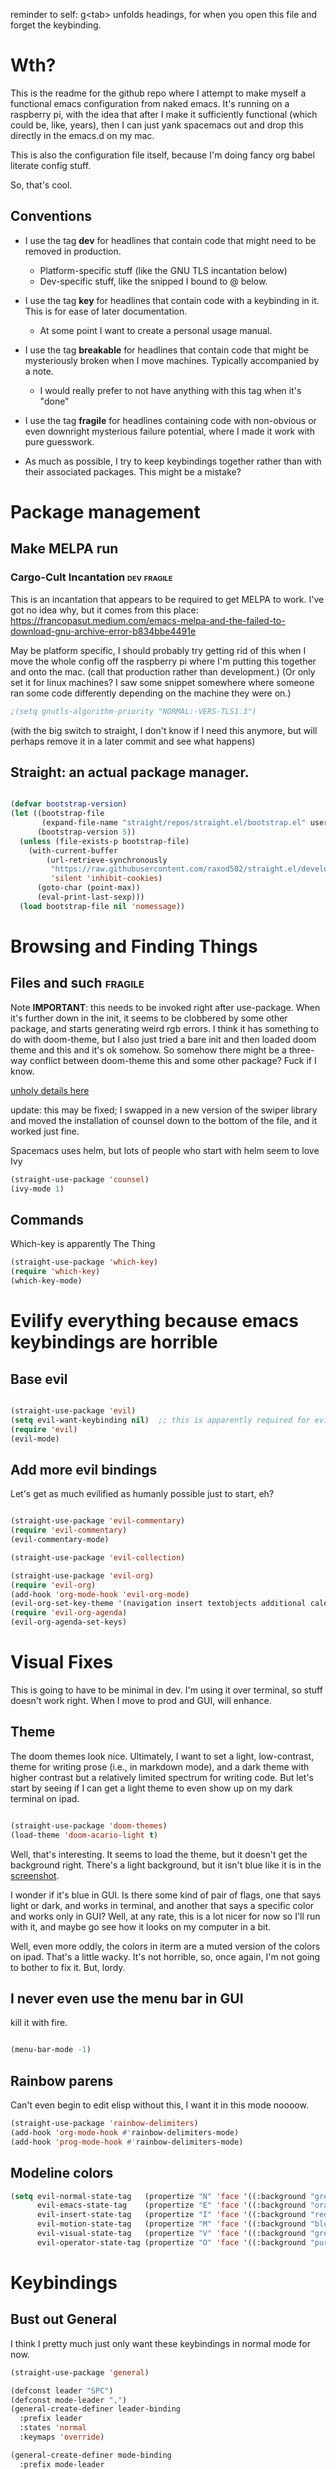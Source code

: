 # -*- in-config-file: t -*-

reminder to self: g<tab> unfolds headings, for when you open this file and forget the keybinding.


* Wth?
This is the readme for the github repo where I attempt to make myself a functional emacs configuration from 
naked emacs. It's running on a raspberry pi, with the idea that after I make it sufficiently functional 
(which could be, like, years), then I can just yank spacemacs out and drop this directly in the emacs.d on my mac.

This is also the configuration file itself, because I'm doing fancy org babel literate config stuff.

So, that's cool.

** Conventions

   - I use the tag *dev* for headlines that contain code that might need to be removed in production. 
       - Platform-specific stuff (like the GNU TLS incantation below)
       - Dev-specific stuff, like the snipped I bound to @ below.

   - I use the tag *key* for headlines that contain code with a keybinding in it.  This is for ease of later documentation.
       - At some point I want to create a personal usage manual.

   - I use the tag *breakable* for headlines that contain code that might be mysteriously broken when I move machines. Typically accompanied by a note. 
       - I would really prefer to not have anything with this tag when it's "done"

   - I use the tag *fragile* for headlines containing code with non-obvious or even downright mysterious failure potential, where I made it work with pure guesswork.

   - As much as possible, I try to keep keybindings together rather than with their associated packages.  This might be a mistake?

* Package management

** Make MELPA run

*** Cargo-Cult Incantation  :dev:fragile:

This is an incantation that appears to be required to get MELPA to work. I've got no idea why, but 
it comes from this place: 
https://francopasut.medium.com/emacs-melpa-and-the-failed-to-download-gnu-archive-error-b834bbe4491e

May be platform specific, I should probably try getting rid of this when I move the whole config off 
the raspberry pi where I'm putting this together and onto the mac. (call that production rather than 
development.)  (Or only set it for linux machines?  I saw some snippet somewhere where someone ran some code 
differently depending on the machine they were on.)

#+BEGIN_SRC emacs-lisp
;(setq gnutls-algorithm-priority "NORMAL:-VERS-TLS1.3")
#+END_SRC


(with the big switch to straight, I don't know if I need this anymore, but will perhaps remove it in a later commit and see what happens)

** Straight: an actual package manager.

#+BEGIN_SRC emacs-lisp

(defvar bootstrap-version)
(let ((bootstrap-file
       (expand-file-name "straight/repos/straight.el/bootstrap.el" user-emacs-directory))
      (bootstrap-version 5))
  (unless (file-exists-p bootstrap-file)
    (with-current-buffer
        (url-retrieve-synchronously
         "https://raw.githubusercontent.com/raxod502/straight.el/develop/install.el"
         'silent 'inhibit-cookies)
      (goto-char (point-max))
      (eval-print-last-sexp)))
  (load bootstrap-file nil 'nomessage))

#+END_SRC



* Browsing and Finding Things 

** Files and such  :fragile: 

Note *IMPORTANT*: this needs to be invoked right after use-package.  When it's further down in the init, it seems to be clobbered 
by some other package, and starts generating weird rgb errors.  I think it has something to do with doom-theme, but 
I also just tried a bare init and then loaded doom theme and this and it's ok somehow.  So somehow 
there might be a three-way conflict between doom-theme this and some other package?  Fuck if I know.  

[[https://github.com/abo-abo/swiper/issues/2748][unholy details here]]

update: this may be fixed; I swapped in a new version of the swiper library and moved the installation of counsel 
down to the bottom of the file, and it worked just fine. 

Spacemacs uses helm, but lots of people who start with helm seem to love Ivy

#+BEGIN_SRC emacs-lisp
(straight-use-package 'counsel)
(ivy-mode 1)
#+END_SRC

** Commands

Which-key is apparently The Thing 

#+BEGIN_SRC emacs-lisp
(straight-use-package 'which-key)
(require 'which-key)
(which-key-mode)
#+END_SRC


* Evilify everything because emacs keybindings are horrible

** Base evil 

#+BEGIN_SRC emacs-lisp

(straight-use-package 'evil)
(setq evil-want-keybinding nil)  ;; this is apparently required for evil-collection keybindings.
(require 'evil)
(evil-mode)

#+END_SRC

** Add more evil bindings
Let's get as much evilified as humanly possible just to start, eh?

#+BEGIN_SRC emacs-lisp

(straight-use-package 'evil-commentary)
(require 'evil-commentary)
(evil-commentary-mode)

(straight-use-package 'evil-collection)

(straight-use-package 'evil-org)
(require 'evil-org)
(add-hook 'org-mode-hook 'evil-org-mode)
(evil-org-set-key-theme '(navigation insert textobjects additional calendar))
(require 'evil-org-agenda)
(evil-org-agenda-set-keys)

#+END_SRC


* Visual Fixes

This is going to have to be minimal in dev. I'm using it over terminal, so stuff doesn't work right. 
When I move to prod and GUI, will enhance.

** Theme

The doom themes look nice. Ultimately, I want to set a light, low-contrast, theme for writing prose 
(i.e., in markdown mode), and a dark theme with higher contrast but a relatively limited spectrum for 
writing code. But let's start by seeing if I can get a light theme to even show up on my dark 
terminal on ipad.

#+BEGIN_SRC emacs-lisp

(straight-use-package 'doom-themes) 
(load-theme 'doom-acario-light t)

#+END_SRC

Well, that's interesting. It seems to load the theme, but it doesn't get the background right. 
There's a light background, but it isn't blue like it is in the [[https://github.com/hlissner/emacs-doom-themes/tree/screenshots#doom-acario-light][screenshot]]. 

I wonder if it's blue in GUI.  Is there some kind of pair of flags, one that says light or dark, 
and works in terminal, and another that says a specific color and works only in GUI?  Well, 
at any rate, this is a lot nicer for now so I'll run with it, and maybe go see how it looks on my 
computer in a bit.

Well, even more oddly, the colors in iterm are a muted version of the colors on ipad.  That's a little wacky.  
It's not horrible, so, once again, I'm not going to bother to fix it. But, lordy. 



** I never even use the menu bar in GUI

kill it with fire.

#+BEGIN_SRC emacs-lisp

(menu-bar-mode -1)

#+END_SRC


** Rainbow parens

Can't even begin to edit elisp without this, I want it in this mode noooow.

#+BEGIN_SRC emacs-lisp
(straight-use-package 'rainbow-delimiters)
(add-hook 'org-mode-hook #'rainbow-delimiters-mode)
(add-hook 'prog-mode-hook #'rainbow-delimiters-mode)
#+END_SRC


** Modeline colors

#+BEGIN_SRC emacs-lisp
(setq evil-normal-state-tag   (propertize "N" 'face '((:background "green" :foreground "black")))
      evil-emacs-state-tag    (propertize "E" 'face '((:background "orange" :foreground "black")))
      evil-insert-state-tag   (propertize "I" 'face '((:background "red")))
      evil-motion-state-tag   (propertize "M" 'face '((:background "blue")))
      evil-visual-state-tag   (propertize "V" 'face '((:background "grey80" :foreground "black")))
      evil-operator-state-tag (propertize "O" 'face '((:background "purple"))))
#+END_SRC



* Keybindings

** Bust out General

I think I pretty much just only want these keybindings in normal mode for now.

#+BEGIN_SRC emacs-lisp
(straight-use-package 'general)

(defconst leader "SPC")
(defconst mode-leader ",")
(general-create-definer leader-binding
  :prefix leader
  :states 'normal
  :keymaps 'override) 

(general-create-definer mode-binding
  :prefix mode-leader
  :states 'normal
  :keymaps 'override)

#+END_SRC

** Global leader keybindings 


GLOBAL KEYBINDINGS FROM LEADER KEY 

| command | function              |
| f f     | find file             |
| f s     | save file             |
| f n     | save to new name      |
| w /     | new window to right   |
| w -     | new window below      |
| w d     | delete current window |
| w x     | delete other windows  |
| w c     | cycle to next window  |
| b d     | kill buffer           |
| b b     | buffer menu           |


*** Files   :key:

tryna swipe the bindings I use most often in spacemacs

#+BEGIN_SRC emacs-lisp

(leader-binding
"f" '(:ignore t :which-key "Files")
"ff" 'counsel-find-file
"fs" 'save-buffer
"fn" 'write-file)

#+END_SRC

*** Buffers    :key:


#+BEGIN_SRC emacs-lisp

(leader-binding
"b" '(:ignore t :which-key "Buffers")
"bd" 'kill-this-buffer
"bb" 'ivy-switch-buffer)

#+END_SRC

*** Windows   :key: 


#+BEGIN_SRC emacs-lisp

(leader-binding
"w" '(:ignore t :which-key "Windows")
"w/" 'split-window-right
"w-" 'split-window-below
"wd" 'delete-window
"wx" 'delete-other-windows
"wc" 'other-window)

#+END_SRC

** Mode-specific leader keybindings

*** Org mode

**** Ergonomic header and todo cycling                                  :key:

ORG MODE, NORMAL: 

| command | function     |
|---------+--------------|
| , t     | cycle todo   |
| , f     | cycle header |
|         |              |


#+BEGIN_SRC emacs-lisp

(mode-binding 
:keymaps 'org-mode-map
"t" 'org-todo
"f" 'org-cycle )

#+END_SRC



* Languages 

** Completion, generally

#+BEGIN_SRC emacs-lisp
(straight-use-package 'company)
(add-hook 'prog-mode-hook 'company-mode)
(straight-use-package 'company-quickhelp)
(add-hook 'prog-mode-hook 'company-quickhelp-mode)
#+END_SRC

** Line numbers, generally

#+BEGIN_SRC emacs-lisp
(add-hook 'prog-mode-hook 'linum-mode)
(setq linum-format "%4d \u2502 ")
#+END_SRC

** Python  :fragile:

This is marked fragile because it will depend on local python config. On the PI, I used an alias to get python3 to be python, 
and then I pip-3 installed jedi, black, autopep8, and yapf.  On the real machine, there'll have to be some kind of virtualenv thing happening. 


*** Anaconda

#+BEGIN_SRC emacs-lisp
(straight-use-package 'anaconda-mode)
(eval-after-load "company"
 '(add-to-list 'company-backends 'company-anaconda))
(add-hook 'python-mode-hook 'anaconda-mode)
#+END_SRC

*** PYTHON TODO 

- add [[https://github.com/pythonic-emacs/blacken][blacken]]

- add and set up [[https://www.flycheck.org/en/latest/user/installation.html][flycheck]] for syntax checking (probably for other languages too)

- some kind of venv thing like [[https://github.com/marcwebbie/auto-virtualenv][auto-virtualenv]] --- or maybe [[https://github.com/pwalsh/pipenv.el][integrate with pipenv?]] [[https://github.com/pythonic-emacs/pyenv-mode][pyenv mode?]] [[https://github.com/Rokutann/npy.el][npy.el]]?  This may have to wait till real machine.

- keybindings for a shell?  maybe also after.  (and for sending commands to shell etc.)

- test runner support?  

* Development (of emacs config) conveniences   :dev: 


** Keybinding to make delimiter for elisp blocks with @         

This is slightly black-magic-ey.  add-lisp-delimiters is defined in init.el. 
That function looks for a variable called in-config-file, and, if it's set 
(as it is on the very first line of this file... and apparently it has to be the very 
first line, the second line won't do), then it pastes in the BEGIN_SRC stuff. So I bind it to ampersand, 
because I don't *think* anything else uses @ ...?



#+BEGIN_SRC emacs-lisp

(add-hook 'org-mode-hook 
  (lambda () 
    (evil-global-set-key 'normal (kbd "@") 'add-lisp-delimiters)))

#+END_SRC






* TODO problems to fix
** TODO typing "emacs readme.org" on the command line opens in a scratch buffer, not the file.

it works when I use iterm over macos but not when I use blink over ios?!  WTF?? How is that even possible?


** DONE I don't seem to have a meta key on the ipad keyboard?
Something in here might be a fix. https://github.com/blinksh/blink/issues/198 

It appears that turning on the software keyboard on blink fixes that.  but...

** DONE I also don't have a meta key on the mac keyboard

possible fixes?  https://www.emacswiki.org/emacs/MetaKeyProblems#toc1
I want the fn key to be meta on the mac.  I have other uses for option

For some bizarre reason, in iterm, the setting to remap an option key to meta at least isn't on the *keys* 
tab it's on the *profile* tab, then under the keys subtab there, way at the bottom.  Wow iterm. Wow. 

But maybe I can give it the right option key for meta now. 
Meh, doesn't seem to work.  Apparently "esc-plus" is the thing to set it to. But that breaks evil, because 
esc is how one gets to normal mode.  I guess I could figure out how to change that, and, dunno, 
give it to caps lock or something.

actually, the esc-plus setting seems to work on evil without breaking my normal escape.  I dunno how 
it manages to overload escape, but whev. 



* TODO enhancements to make
** Different cursor for normal vs insert or modeline or *something*
   Apparently this is a thing that doesn't work in terminal out of the box but does work in GUI. 
There is a [[https://github.com/7696122/evil-terminal-cursor-changer#change-log][package]] to force it. But it doesn't seem to work.  I at least want a damn modeline signal.

For modeline [[https://www.emacswiki.org/emacs/Evil#toc19][here is some code worth trying]]. but [[https://github.com/emacs-evil/evil/issues/366#issuecomment-273751024][this code]] looks simpler.  I'll try the latter first.
(That works, but only colors the background of the single character. How to color the entire modeline, I wonder?)

I could also try [[https://github.com/seagle0128/doom-modeline][doom-modeline]]. 
** Stuff to steal from spacemacs
*** DONE Leader key
**** DONE command browsing from leader key
*** DONE file browsing and completion in project

** minor keybinding tweaks
     - [[https://emacs.stackexchange.com/a/13770/12604][swipe this]] and map it to escape to allow me to bail from any command in normal mode
     - bind the arrow keys to paging in which-keys (so sue me, I like arrow keys)
** editing tweaks
   - word wraps --- I could just set (global-visual-line-mode 1) but I wonder if I want it mode specific?
** some kind of non-utf-8 utility
   actually, I really want something that will highlight (a) non utf-8 characters, and (b) characters that look like normal ascii characters but aren't.
   - this might be ok just for markdown mode. the point is for copy-paste quotes that introduce shit characters that blow up latex
** swipe-scrolling on the touchpad like with vim
* TODO Checklist for moving to prod
** TODO Language support
   this is the list of languages that I must have functioning before I'm even going to consider moving off 
   spacemacs.  Not the nice-to-have languages.
   only languages with actual projects that I might want to edit in the near future (so no haskell, go, etc.)
   and leaving off languages with perfectly good alternative editors (swift, r)
*** TODO Markdown
Not technically mandatory since I have lots of alternative editors, but since part of the point of this project
is wanting to be able to use emacs for markdown and I hate spacemacs markdown layer, let's do it.
**** TODO spell check
*** TODO Python
**** TODO indentations handled sensibly
This means
- MANDATORY: being able to open a file created in another editor without shitting all over the intentation
- some kind of structural editing thing where I can paste a block in another block and have it be right?
- keybinding for [[https://emacs.stackexchange.com/questions/45774/confusion-about-space-and-tab-characters-in-emacs#:~:text=To%20make%20tabs%20and%20spaces,with%20both%20tabs%20and%20spaces][whitespace mode]] so at a minimum I can see and fix by hand indentation fuckups
*** TODO Javascript
*** TODO HTML
*** TODO Vue.js
*** TODO Clojure
*** TODO shell scripts
*** TODO makefiles
*** TODO JSON
*** TODO YAML
** TODO completions for all programming languages
** TODO undo-redo like spacemacs
** TODO window management
      - leader-key-style keybindings to close and open new windows
      - some kind of clone of spacemacs golden ratio mode

* inspo

[[https://sam217pa.github.io/2016/09/02/how-to-build-your-own-spacemacs/][this person]] [[https://sam217pa.github.io/2016/08/30/how-to-make-your-own-spacemacs/][also]].
[[https://jamiecollinson.com/blog/my-emacs-config/#][this setup]]
